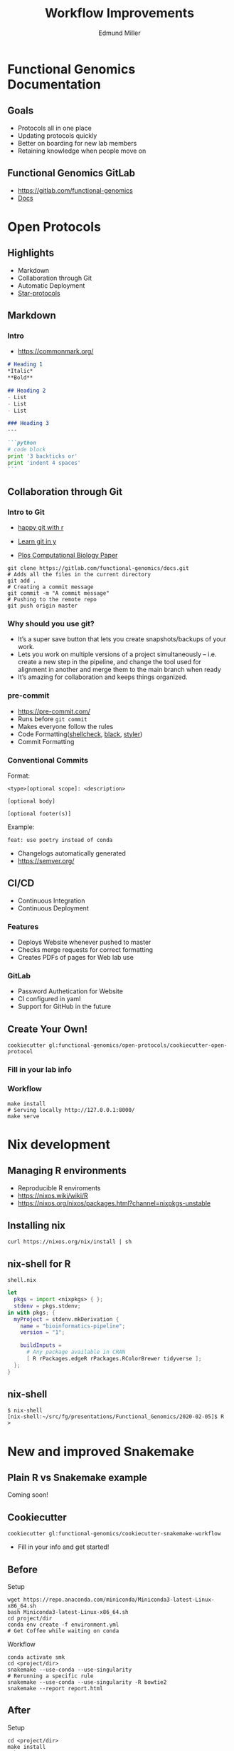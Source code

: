 #+REVEAL_THEME: white
#+TITLE: Workflow Improvements
#+AUTHOR: Edmund Miller
#+OPTIONS: reveal_title_slide:nil
#+OPTIONS: num:nil
#+OPTIONS: toc:nil
#+REVEAL_ROOT: https://cdn.jsdelivr.net/npm/reveal.js
#+REVEAL_HLEVEL: 1
* Functional Genomics Documentation
** Goals
- Protocols all in one place
- Updating protocols quickly
- Better on boarding for new lab members
- Retaining knowledge when people move on
** Functional Genomics GitLab
- https://gitlab.com/functional-genomics
- [[https://functional-genomics.gitlab.io/docs/][Docs]]
* Open Protocols
** Highlights
- Markdown
- Collaboration through Git
- Automatic Deployment
- [[https://star-protocols.cell.com/protocols][Star-protocols]]
** Markdown
*** Intro
- https://commonmark.org/
#+BEGIN_SRC markdown
# Heading 1
,*Italic*
,**Bold**

## Heading 2
- List
- List
- List

### Heading 3
---

```python
# code block
print '3 backticks or'
print 'indent 4 spaces'
```
#+END_SRC
** Collaboration through Git
*** Intro to Git
- [[https://happygitwithr.com/][happy git with r]]

- [[https://learnxinyminutes.com/docs/git/][Learn git in y]]
- [[https://journals.plos.org/ploscompbiol/article?id=10.1371/journal.pcbi.1004668][Plos Computational Biology Paper]]
#+BEGIN_SRC shell
git clone https://gitlab.com/functional-genomics/docs.git
# Adds all the files in the current directory
git add .
# Creating a commit message
git commit -m "A commit message"
# Pushing to the remote repo
git push origin master
#+END_SRC
*** Why should you use git?
- It’s a super save button that lets you create snapshots/backups of your work.
- Lets you work on multiple versions of a project simultaneously – i.e. create a
  new step in the pipeline, and change the tool used for alignment in another
  and merge them to the main branch when ready
- It’s amazing for collaboration and keeps things organized.
*** pre-commit
- https://pre-commit.com/
- Runs before ~git commit~
- Makes everyone follow the rules
- Code Formatting([[https://www.shellcheck.net/][shellcheck]], [[https://github.com/psf/black][black]], [[https://styler.r-lib.org/][styler]])
- Commit Formatting
*** Conventional Commits
Format:
#+BEGIN_SRC shell
<type>[optional scope]: <description>

[optional body]

[optional footer(s)]
#+END_SRC
Example:
#+BEGIN_SRC shell
feat: use poetry instead of conda
#+END_SRC

- Changelogs automatically generated
- https://semver.org/
** CI/CD
- Continuous Integration
- Continuous Deployment
*** Features
- Deploys Website whenever pushed to master
- Checks merge requests for correct formatting
- Creates PDFs of pages for Web lab use
*** GitLab
- Password Authetication for Website
- CI configured in yaml
- Support for GitHub in the future
** Create Your Own!
#+BEGIN_SRC shell
cookiecutter gl:functional-genomics/open-protocols/cookiecutter-open-protocol
#+END_SRC
*** Fill in your lab info
#+REVEAL_HTML:<a href="https://asciinema.org/a/5Hv2mtnYBJQ74u4MzMOwOl1yh" target="_blank"><img src="https://asciinema.org/a/5Hv2mtnYBJQ74u4MzMOwOl1yh.svg" /></a>
*** Workflow
#+BEGIN_SRC shell
make install
# Serving locally http://127.0.0.1:8000/
make serve
#+END_SRC
* Nix development
** Managing R environments
- Reproducible R enviroments
- https://nixos.wiki/wiki/R
- https://nixos.org/nixos/packages.html?channel=nixpkgs-unstable
** Installing nix
#+BEGIN_SRC shell
curl https://nixos.org/nix/install | sh
#+END_SRC
** nix-shell for R
~shell.nix~
#+BEGIN_SRC nix
let
  pkgs = import <nixpkgs> { };
  stdenv = pkgs.stdenv;
in with pkgs; {
  myProject = stdenv.mkDerivation {
    name = "bioinformatics-pipeline";
    version = "1";

    buildInputs =
      # Any package available in CRAN
      [ R rPackages.edgeR rPackages.RColorBrewer tidyverse ];
  };
}
#+END_SRC
** nix-shell
#+BEGIN_SRC shell
$ nix-shell
[nix-shell:~/src/fg/presentations/Functional_Genomics/2020-02-05]$ R
>
#+END_SRC
* New and improved Snakemake
** Plain R vs Snakemake example
Coming soon!
** Cookiecutter
#+BEGIN_SRC shell
cookiecutter gl:functional-genomics/cookiecutter-snakemake-workflow
#+END_SRC
- Fill in your info and get started!
** Before
Setup
#+BEGIN_SRC shell
wget https://repo.anaconda.com/miniconda/Miniconda3-latest-Linux-x86_64.sh
bash Miniconda3-latest-Linux-x86_64.sh
cd project/dir
conda env create -f environment.yml
# Get Coffee while waiting on conda
#+END_SRC
Workflow
#+BEGIN_SRC shell
conda activate smk
cd <project/dir>
snakemake --use-conda --use-singularity
# Rerunning a specific rule
snakemake --use-conda --use-singularity -R bowtie2
snakemake --report report.html
#+END_SRC
** After
Setup
#+BEGIN_SRC shell
cd <project/dir>
make install
make
# Or specific rules
make smk rule=bowtie2
make report
#+END_SRC
** Cluster
*** Before
#+BEGIN_SRC shell
mkdir -p ~/.config/snakemake
cd ~/.config/snakemake
cookiecutter https://github.com/Snakemake-Profiles/slurm.git
cd <project/dir>
activate singularity
snakemake --profile slurm --use-conda --use-singularity
snakemake --profile slurm --use-conda --use-singularity -R bowtie2
#+END_SRC
*** After
#+BEGIN_SRC shell
cd <project/dir>
make profile
make slurm
make slurm rule=bowtie2
#+END_SRC
